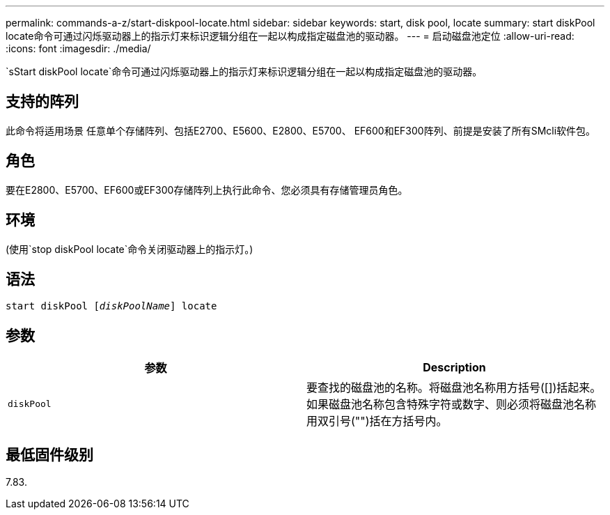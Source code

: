 ---
permalink: commands-a-z/start-diskpool-locate.html 
sidebar: sidebar 
keywords: start, disk pool, locate 
summary: start diskPool locate命令可通过闪烁驱动器上的指示灯来标识逻辑分组在一起以构成指定磁盘池的驱动器。 
---
= 启动磁盘池定位
:allow-uri-read: 
:icons: font
:imagesdir: ./media/


[role="lead"]
`sStart diskPool locate`命令可通过闪烁驱动器上的指示灯来标识逻辑分组在一起以构成指定磁盘池的驱动器。



== 支持的阵列

此命令将适用场景 任意单个存储阵列、包括E2700、E5600、E2800、E5700、 EF600和EF300阵列、前提是安装了所有SMcli软件包。



== 角色

要在E2800、E5700、EF600或EF300存储阵列上执行此命令、您必须具有存储管理员角色。



== 环境

(使用`stop diskPool locate`命令关闭驱动器上的指示灯。)



== 语法

[listing, subs="+macros"]
----
start diskPool pass:quotes[[_diskPoolName_]] locate
----


== 参数

[cols="2*"]
|===
| 参数 | Description 


 a| 
`diskPool`
 a| 
要查找的磁盘池的名称。将磁盘池名称用方括号([])括起来。如果磁盘池名称包含特殊字符或数字、则必须将磁盘池名称用双引号("")括在方括号内。

|===


== 最低固件级别

7.83.
